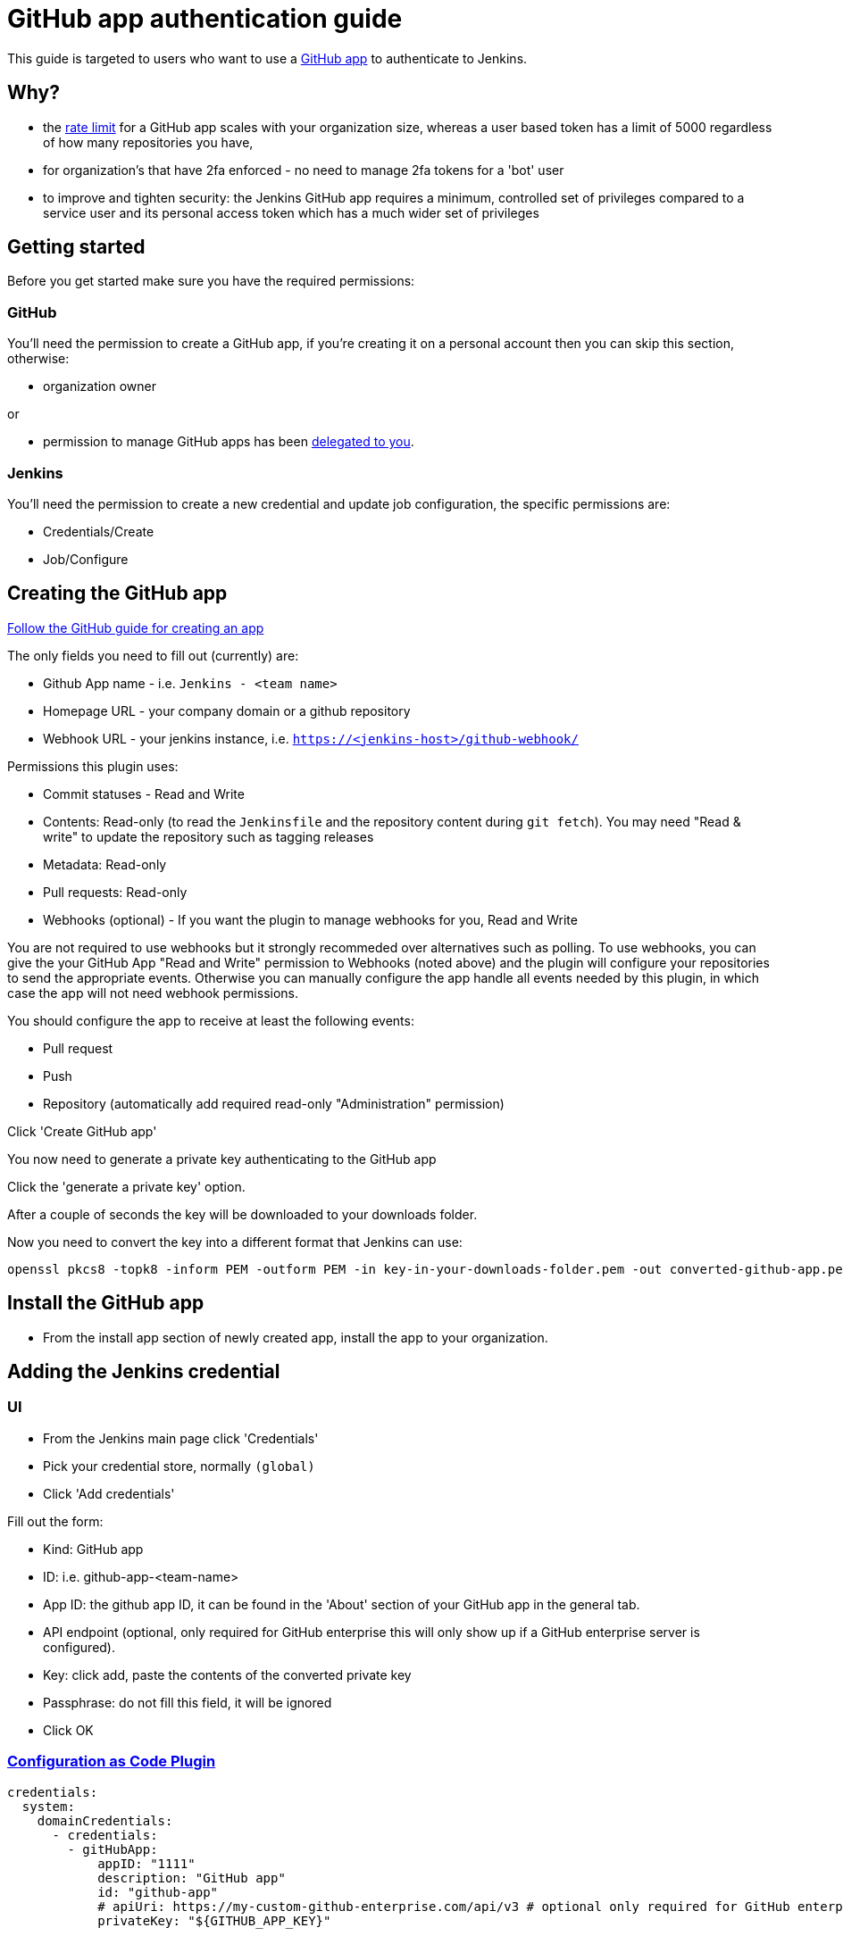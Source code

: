 = GitHub app authentication guide

This guide is targeted to users who want to use a link:https://developer.github.com/v3/apps/[GitHub app]
to authenticate to Jenkins.

== Why?

- the link:https://developer.github.com/apps/building-github-apps/understanding-rate-limits-for-github-apps/[rate limit]
for a GitHub app scales with your organization size, whereas a user based token has a limit of 5000 regardless of
how many repositories you have,
- for organization's that have 2fa enforced - no need to manage 2fa tokens for a 'bot' user
- to improve and tighten security: the Jenkins GitHub app requires a minimum, controlled set of privileges compared to a service user and its personal access token which has a much wider set of privileges

== Getting started

Before you get started make sure you have the required permissions:

=== GitHub

You'll need the permission to create a GitHub app, if you're creating it on a personal account then you can skip this section,
otherwise:

- organization owner

or

- permission to manage GitHub apps has been
link:https://help.github.com/en/github/setting-up-and-managing-organizations-and-teams/adding-github-app-managers-in-your-organization[delegated to you].

=== Jenkins

You'll need the permission to create a new credential and update job configuration, the specific permissions are:

- Credentials/Create
- Job/Configure

== Creating the GitHub app

link:https://developer.github.com/apps/building-github-apps/creating-a-github-app/[Follow the GitHub guide for creating an app]

The only fields you need to fill out (currently) are:

- Github App name - i.e. `Jenkins - <team name>`
- Homepage URL - your company domain or a github repository
- Webhook URL - your jenkins instance, i.e. `https://<jenkins-host>/github-webhook/`

Permissions this plugin uses:

- Commit statuses - Read and Write
- Contents: Read-only (to read the `Jenkinsfile` and the repository content during `git fetch`). You may need "Read & write" to update the repository such as tagging releases
- Metadata: Read-only
- Pull requests: Read-only
- Webhooks (optional) - If you want the plugin to manage webhooks for you, Read and Write

You are not required to use webhooks but it strongly recommeded over alternatives such as polling. To use webhooks, you can give the your GitHub App "Read and Write" permission to Webhooks (noted above) and the plugin will configure your repositories to send the appropriate events.  Otherwise you can manually configure the app handle all events needed by this plugin, in which case the app will not need webhook permissions.

You should configure the app to receive at least the following events:

- Pull request
- Push
- Repository (automatically add  required read-only "Administration" permission)

Click 'Create GitHub app'

You now need to generate a private key authenticating to the GitHub app

Click the 'generate a private key' option.

After a couple of seconds the key will be downloaded to your downloads folder.

Now you need to convert the key into a different format that Jenkins can use:

[source,shell]
----
openssl pkcs8 -topk8 -inform PEM -outform PEM -in key-in-your-downloads-folder.pem -out converted-github-app.pem -nocrypt
----

== Install the GitHub app

- From the install app section of newly created app, install the app to your organization.

== Adding the Jenkins credential

=== UI

- From the Jenkins main page click 'Credentials'
- Pick your credential store, normally `(global)`
- Click 'Add credentials'

Fill out the form:

- Kind: GitHub app
- ID: i.e. github-app-<team-name>
- App ID: the github app ID, it can be found in the 'About' section of your GitHub app in the general tab.
- API endpoint (optional, only required for GitHub enterprise this will only show up if a GitHub enterprise server is configured).
- Key: click add, paste the contents of the converted private key
- Passphrase: do not fill this field, it will be ignored
- Click OK

=== link:https://github.com/jenkinsci/configuration-as-code-plugin[Configuration as Code Plugin]

[source,yaml]
----
credentials:
  system:
    domainCredentials:
      - credentials:
        - gitHubApp:
            appID: "1111"
            description: "GitHub app"
            id: "github-app"
            # apiUri: https://my-custom-github-enterprise.com/api/v3 # optional only required for GitHub enterprise
            privateKey: "${GITHUB_APP_KEY}"
----

== Configuring the github organization folder

See the link:https://docs.cloudbees.com/docs/admin-resources/latest/plugins/github-branch-source[main documentation]
for how to create a GitHub folder.

- Load the folders configuration page
- Select the GitHub app credentials in the 'Credentials field drop down
- If you are using GitHub enterprise make sure the API url is set to your server,
(note you currently need to set the API url on both the credential and the job).

After selecting the credential you should see:

[quote]
----
GHApp verified, remaining rate limit: 5000
----

- Click save
- Click 'Scan organization now'
- Click 'Scan organisation log'

Verify at the bottom of the scan log it says:

[quote]
----
Finished: SUCCESS
----

=== Help?

Raise an issue on link:https://issues.jenkins-ci.org/[Jenkins jira]
setting the 'component' to be `github-brance-source-plugin`

